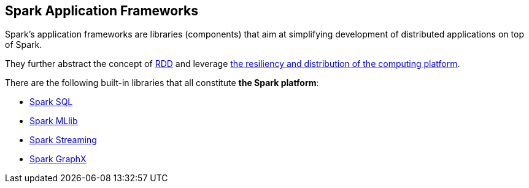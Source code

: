 == Spark Application Frameworks

Spark's application frameworks are libraries (components) that aim at simplifying development of distributed applications on top of Spark.

They further abstract the concept of link:spark-rdd.adoc[RDD] and leverage link:spark-overview.adoc[the resiliency and distribution of the computing platform].

There are the following built-in libraries that all constitute *the Spark platform*:

* link:spark-sql.adoc[Spark SQL]
* link:spark-mllib.adoc[Spark MLlib]
* link:spark-streaming/spark-streaming.adoc[Spark Streaming]
* link:spark-graphx.adoc[Spark GraphX]
